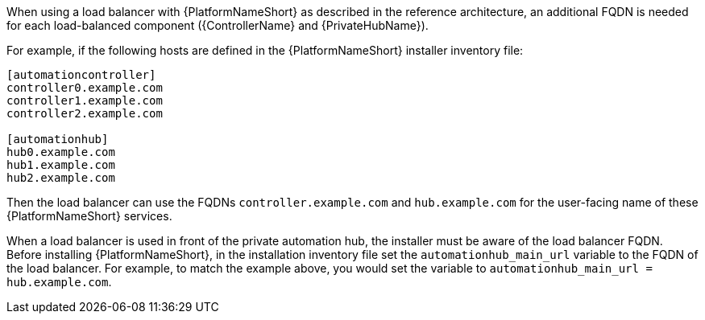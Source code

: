 // Module included in the following assemblies: 
// downstream/assemblies/assembly-hardening-aap.adoc

[id="ref-dns-load-balancing_{context}"]

[role="_abstract"]

When using a load balancer with {PlatformNameShort} as described in the reference architecture, an additional FQDN is needed for each load-balanced component ({ControllerName} and {PrivateHubName}).

For example, if the following hosts are defined in the {PlatformNameShort} installer inventory file:

-----
[automationcontroller]
controller0.example.com
controller1.example.com
controller2.example.com

[automationhub]
hub0.example.com
hub1.example.com
hub2.example.com
-----

Then the load balancer can use the FQDNs `controller.example.com` and `hub.example.com` for the user-facing name of these {PlatformNameShort} services.

When a load balancer is used in front of the private automation hub, the installer must be aware of the load balancer FQDN. Before installing {PlatformNameShort}, in the installation inventory file set the `automationhub_main_url` variable to the FQDN of the load balancer. For example, to match the example above, you would set the variable to `automationhub_main_url = hub.example.com`.
